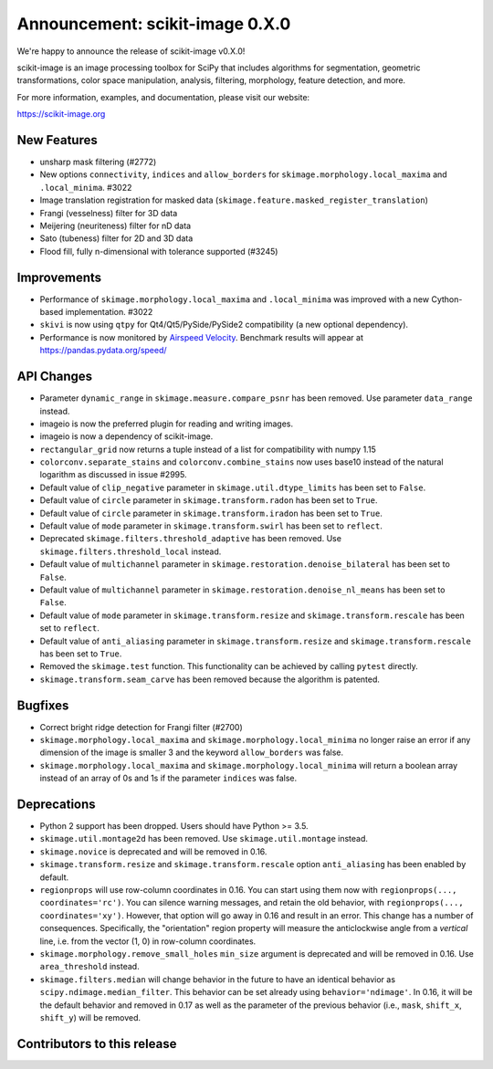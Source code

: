 Announcement: scikit-image 0.X.0
================================

We're happy to announce the release of scikit-image v0.X.0!

scikit-image is an image processing toolbox for SciPy that includes algorithms
for segmentation, geometric transformations, color space manipulation,
analysis, filtering, morphology, feature detection, and more.

For more information, examples, and documentation, please visit our website:

https://scikit-image.org



New Features
------------

- unsharp mask filtering (#2772)
- New options ``connectivity``, ``indices`` and ``allow_borders`` for
  ``skimage.morphology.local_maxima`` and ``.local_minima``. #3022
- Image translation registration for masked data
  (``skimage.feature.masked_register_translation``)
- Frangi (vesselness) filter for 3D data
- Meijering (neuriteness) filter for nD data
- Sato (tubeness) filter for 2D and 3D data
- Flood fill, fully n-dimensional with tolerance supported (#3245)


Improvements
------------

- Performance of ``skimage.morphology.local_maxima`` and ``.local_minima`` was
  improved with a new Cython-based implementation. #3022
- ``skivi`` is now using ``qtpy`` for Qt4/Qt5/PySide/PySide2 compatibility (a
  new optional dependency).
- Performance is now monitored by
  `Airspeed Velocity <https://asv.readthedocs.io/en/stable/>`_. Benchmark
  results will appear at https://pandas.pydata.org/speed/


API Changes
-----------

- Parameter ``dynamic_range`` in ``skimage.measure.compare_psnr`` has been
  removed. Use parameter ``data_range`` instead.
- imageio is now the preferred plugin for reading and writing images.
- imageio is now a dependency of scikit-image.
- ``rectangular_grid`` now returns a tuple instead of a list for compatibility
  with numpy 1.15
- ``colorconv.separate_stains`` and ``colorconv.combine_stains`` now uses
  base10 instead of the natural logarithm as discussed in issue #2995.
- Default value of ``clip_negative`` parameter in ``skimage.util.dtype_limits``
  has been set to ``False``.
- Default value of ``circle`` parameter in ``skimage.transform.radon``
  has been set to ``True``.
- Default value of ``circle`` parameter in ``skimage.transform.iradon``
  has been set to ``True``.
- Default value of ``mode`` parameter in ``skimage.transform.swirl``
  has been set to ``reflect``.
- Deprecated ``skimage.filters.threshold_adaptive`` has been removed.
  Use ``skimage.filters.threshold_local`` instead.
- Default value of ``multichannel`` parameter in
  ``skimage.restoration.denoise_bilateral`` has been set to ``False``.
- Default value of ``multichannel`` parameter in
  ``skimage.restoration.denoise_nl_means`` has been set to ``False``.
- Default value of ``mode`` parameter in ``skimage.transform.resize``
  and ``skimage.transform.rescale`` has been set to ``reflect``.
- Default value of ``anti_aliasing`` parameter in ``skimage.transform.resize``
  and ``skimage.transform.rescale`` has been set to ``True``.
- Removed the ``skimage.test`` function. This functionality can be achieved
  by calling ``pytest`` directly.
- ``skimage.transform.seam_carve`` has been removed because the algorithm is
  patented.


Bugfixes
--------

- Correct bright ridge detection for Frangi filter (#2700)
- ``skimage.morphology.local_maxima`` and ``skimage.morphology.local_minima``
  no longer raise an error if any dimension of the image is smaller 3 and
  the keyword ``allow_borders`` was false.
- ``skimage.morphology.local_maxima`` and ``skimage.morphology.local_minima``
  will return a boolean array instead of an array of 0s and 1s if the
  parameter ``indices`` was false.


Deprecations
------------

- Python 2 support has been dropped. Users should have Python >= 3.5.
- ``skimage.util.montage2d`` has been removed. Use ``skimage.util.montage`` instead.
- ``skimage.novice`` is deprecated and will be removed in 0.16.
- ``skimage.transform.resize`` and ``skimage.transform.rescale`` option
  ``anti_aliasing`` has been enabled by default.
- ``regionprops`` will use row-column coordinates in 0.16. You can start
  using them now with ``regionprops(..., coordinates='rc')``. You can silence
  warning messages, and retain the old behavior, with
  ``regionprops(..., coordinates='xy')``. However, that option will go away
  in 0.16 and result in an error. This change has a number of consequences.
  Specifically, the "orientation" region property will measure the
  anticlockwise angle from a *vertical* line, i.e. from the vector (1, 0) in
  row-column coordinates.
- ``skimage.morphology.remove_small_holes`` ``min_size`` argument is deprecated
  and will be removed in 0.16. Use ``area_threshold`` instead.
- ``skimage.filters.median`` will change behavior in the future to have an
  identical behavior as ``scipy.ndimage.median_filter``. This behavior can be
  set already using ``behavior='ndimage'``. In 0.16, it will be the default
  behavior and removed in 0.17 as well as the parameter of the previous
  behavior (i.e., ``mask``, ``shift_x``, ``shift_y``) will be removed.


Contributors to this release
----------------------------
